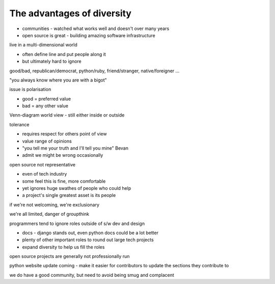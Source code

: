 The advantages of diversity
---------------------------

- communities - watched what works well and doesn't over many years
- open source is great - building amazing software infrastructure

live in a multi-dimensional world

- often define line and put people along it
- but ultimately hard to ignore

good/bad, republican/democrat, python/ruby, friend/stranger, native/foreigner ...

"you always know where you are with a bigot"

issue is polarisation

- good = preferred value
- bad = any other value

Venn-diagram world view - still either inside or outside

tolerance

- requires respect for others point of view
- value range of opinions
- "you tell me your truth and I'll tell you mine" Bevan
- admit we might be wrong occasionally

open source not representative

- even of tech industry
- some feel this is fine, more comfortable
- yet ignores huge swathes of people who could help
- a project's single greatest asset is its people

if we're not welcoming, we're exclusionary

we're all limited, danger of groupthink

programmers tend to ignore roles outside of s/w dev and design

- docs - django stands out, even python docs could be a lot better
- plenty of other important roles to round out large tech projects
- expand diversity to help us fill the roles

open source projects are generally not professionally run

python website update coming - make it easier for contributors to update the sections they contribute to

we do have a good community, but need to avoid being smug and complacent
